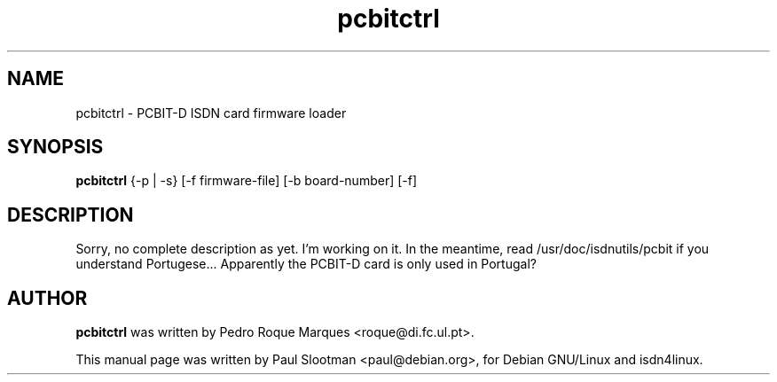 .\" $Id: $
.\" CHECKIN $Date: $
.TH pcbitctrl 8 "" "ISDN 4 Linux 2.99" "Linux System Administration"
.PD 0

.SH NAME
pcbitctrl \- PCBIT-D ISDN card firmware loader

.SH SYNOPSIS
.B pcbitctrl
{-p | -s} [-f firmware-file] [-b board-number] [-f]

.SH DESCRIPTION
Sorry, no complete description as yet. I'm working on it.
In the meantime, read /usr/doc/isdnutils/pcbit if you understand Portugese...
Apparently the PCBIT-D card is only used in Portugal?

.SH AUTHOR
.B pcbitctrl
was written by Pedro Roque Marques <roque@di.fc.ul.pt>.

This manual page was written by Paul Slootman <paul@debian.org>,
for Debian GNU/Linux and isdn4linux.
